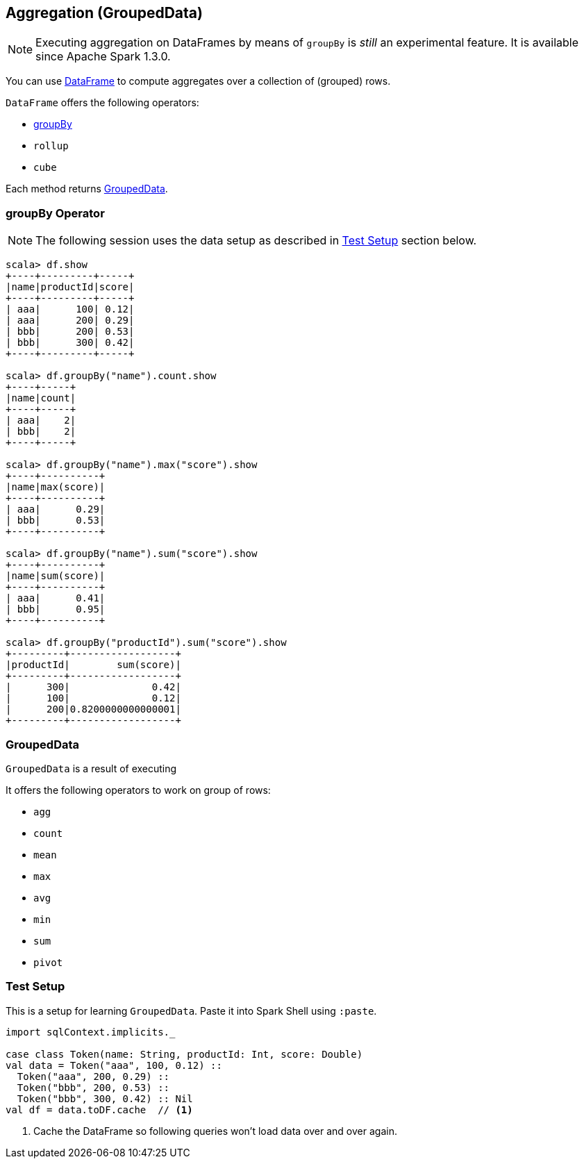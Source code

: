 == Aggregation (GroupedData)

NOTE: Executing aggregation on DataFrames by means of `groupBy` is _still_ an experimental feature. It is available since Apache Spark 1.3.0.

You can use link:spark-sql-dataframe.adoc[DataFrame] to compute aggregates over a collection of (grouped) rows.

`DataFrame` offers the following operators:

* <<groupBy, groupBy>>
* `rollup`
* `cube`

Each method returns <<GroupedData, GroupedData>>.

=== [[groupBy]] groupBy Operator

NOTE: The following session uses the data setup as described in <<test-setup, Test Setup>> section below.

```
scala> df.show
+----+---------+-----+
|name|productId|score|
+----+---------+-----+
| aaa|      100| 0.12|
| aaa|      200| 0.29|
| bbb|      200| 0.53|
| bbb|      300| 0.42|
+----+---------+-----+

scala> df.groupBy("name").count.show
+----+-----+
|name|count|
+----+-----+
| aaa|    2|
| bbb|    2|
+----+-----+

scala> df.groupBy("name").max("score").show
+----+----------+
|name|max(score)|
+----+----------+
| aaa|      0.29|
| bbb|      0.53|
+----+----------+

scala> df.groupBy("name").sum("score").show
+----+----------+
|name|sum(score)|
+----+----------+
| aaa|      0.41|
| bbb|      0.95|
+----+----------+

scala> df.groupBy("productId").sum("score").show
+---------+------------------+
|productId|        sum(score)|
+---------+------------------+
|      300|              0.42|
|      100|              0.12|
|      200|0.8200000000000001|
+---------+------------------+
```

=== [[GroupedData]] GroupedData

`GroupedData` is a result of executing

It offers the following operators to work on group of rows:

* `agg`
* `count`
* `mean`
* `max`
* `avg`
* `min`
* `sum`
* `pivot`

=== [[test-setup]] Test Setup

This is a setup for learning `GroupedData`. Paste it into Spark Shell using `:paste`.

[source, scala]
----
import sqlContext.implicits._

case class Token(name: String, productId: Int, score: Double)
val data = Token("aaa", 100, 0.12) ::
  Token("aaa", 200, 0.29) ::
  Token("bbb", 200, 0.53) ::
  Token("bbb", 300, 0.42) :: Nil
val df = data.toDF.cache  // <1>
----
<1> Cache the DataFrame so following queries won't load data over and over again.
